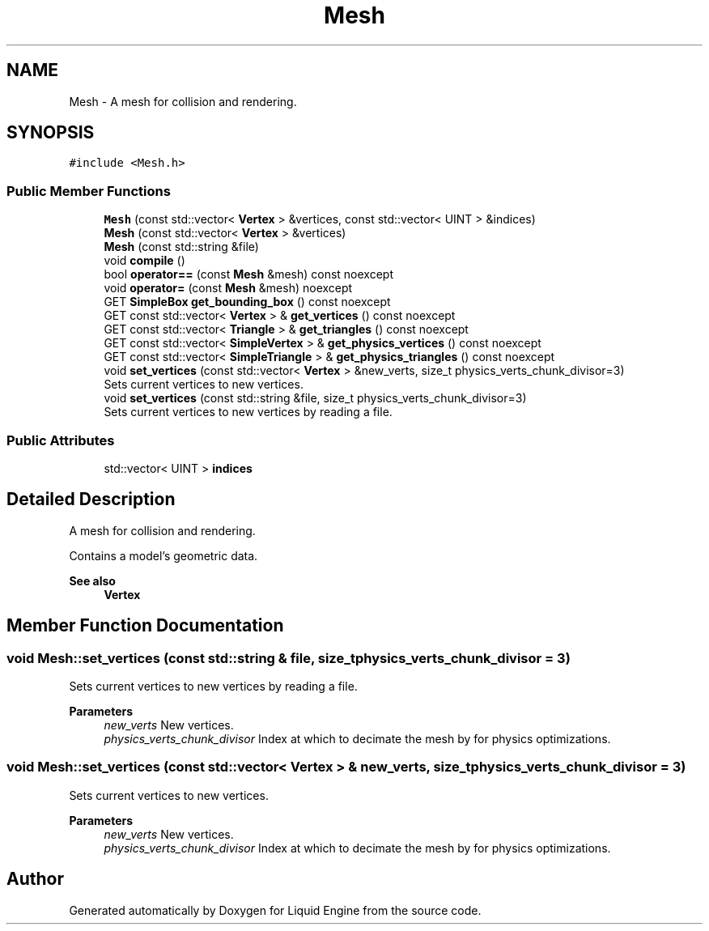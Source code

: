 .TH "Mesh" 3 "Thu Feb 8 2024" "Liquid Engine" \" -*- nroff -*-
.ad l
.nh
.SH NAME
Mesh \- A mesh for collision and rendering\&.  

.SH SYNOPSIS
.br
.PP
.PP
\fC#include <Mesh\&.h>\fP
.SS "Public Member Functions"

.in +1c
.ti -1c
.RI "\fBMesh\fP (const std::vector< \fBVertex\fP > &vertices, const std::vector< UINT > &indices)"
.br
.ti -1c
.RI "\fBMesh\fP (const std::vector< \fBVertex\fP > &vertices)"
.br
.ti -1c
.RI "\fBMesh\fP (const std::string &file)"
.br
.ti -1c
.RI "void \fBcompile\fP ()"
.br
.ti -1c
.RI "bool \fBoperator==\fP (const \fBMesh\fP &mesh) const noexcept"
.br
.ti -1c
.RI "void \fBoperator=\fP (const \fBMesh\fP &mesh) noexcept"
.br
.ti -1c
.RI "GET \fBSimpleBox\fP \fBget_bounding_box\fP () const noexcept"
.br
.ti -1c
.RI "GET const std::vector< \fBVertex\fP > & \fBget_vertices\fP () const noexcept"
.br
.ti -1c
.RI "GET const std::vector< \fBTriangle\fP > & \fBget_triangles\fP () const noexcept"
.br
.ti -1c
.RI "GET const std::vector< \fBSimpleVertex\fP > & \fBget_physics_vertices\fP () const noexcept"
.br
.ti -1c
.RI "GET const std::vector< \fBSimpleTriangle\fP > & \fBget_physics_triangles\fP () const noexcept"
.br
.ti -1c
.RI "void \fBset_vertices\fP (const std::vector< \fBVertex\fP > &new_verts, size_t physics_verts_chunk_divisor=3)"
.br
.RI "Sets current vertices to new vertices\&. "
.ti -1c
.RI "void \fBset_vertices\fP (const std::string &file, size_t physics_verts_chunk_divisor=3)"
.br
.RI "Sets current vertices to new vertices by reading a file\&. "
.in -1c
.SS "Public Attributes"

.in +1c
.ti -1c
.RI "std::vector< UINT > \fBindices\fP"
.br
.in -1c
.SH "Detailed Description"
.PP 
A mesh for collision and rendering\&. 

Contains a model's geometric data\&. 
.PP
\fBSee also\fP
.RS 4
\fBVertex\fP 
.RE
.PP

.SH "Member Function Documentation"
.PP 
.SS "void Mesh::set_vertices (const std::string & file, size_t physics_verts_chunk_divisor = \fC3\fP)"

.PP
Sets current vertices to new vertices by reading a file\&. 
.PP
\fBParameters\fP
.RS 4
\fInew_verts\fP New vertices\&. 
.br
\fIphysics_verts_chunk_divisor\fP Index at which to decimate the mesh by for physics optimizations\&. 
.RE
.PP

.SS "void Mesh::set_vertices (const std::vector< \fBVertex\fP > & new_verts, size_t physics_verts_chunk_divisor = \fC3\fP)"

.PP
Sets current vertices to new vertices\&. 
.PP
\fBParameters\fP
.RS 4
\fInew_verts\fP New vertices\&. 
.br
\fIphysics_verts_chunk_divisor\fP Index at which to decimate the mesh by for physics optimizations\&. 
.RE
.PP


.SH "Author"
.PP 
Generated automatically by Doxygen for Liquid Engine from the source code\&.
